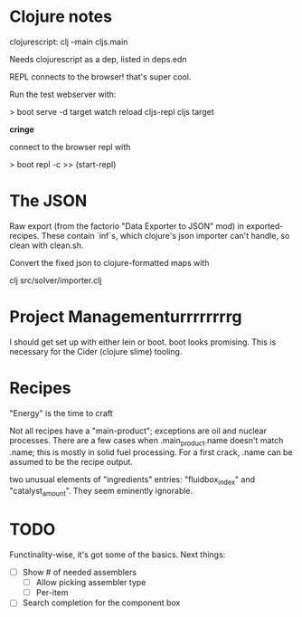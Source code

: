 * Clojure notes

clojurescript:
clj --main cljs.main

Needs clojurescript as a dep, listed in deps.edn

REPL connects to the browser! that's super cool.

Run the test webserver with:

> boot serve -d target watch reload cljs-repl cljs target

*cringe*

connect to the browser repl with 

> boot repl -c
>> (start-repl)

* The JSON

Raw export (from the factorio "Data Exporter to JSON" mod) in
exported-recipes. These contain `inf`s, which clojure's json importer
can't handle, so clean with clean.sh.  

Convert the fixed json to clojure-formatted maps with

clj src/solver/importer.clj

* Project Managementurrrrrrrrg

I should get set up with either lein or boot. boot looks promising.
This is necessary for the Cider (clojure slime) tooling.

* Recipes

"Energy" is the time to craft

Not all recipes have a "main-product"; exceptions are oil and nuclear
processes. There are a few cases when .main_product.name doesn't match
.name; this is mostly in solid fuel processing. For a first crack,
.name can be assumed to be the recipe output.

two unusual elements of "ingredients" entries: "fluidbox_index" and
"catalyst_amount". They seem eminently ignorable.

* TODO

Functinality-wise, it's got some of the basics. Next things:

- [ ] Show # of needed assemblers
  - [ ] Allow picking assembler type
  - [ ] Per-item
- [ ] Search completion for the component box
